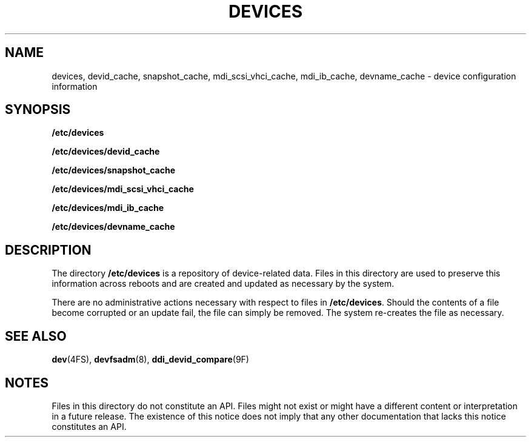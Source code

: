 '\" te
.\" Copyright (c) 2004, Sun Microsystems, Inc. All Rights Reserved.
.\" The contents of this file are subject to the terms of the Common Development and Distribution License (the "License").  You may not use this file except in compliance with the License.
.\" You can obtain a copy of the license at usr/src/OPENSOLARIS.LICENSE or http://www.opensolaris.org/os/licensing.  See the License for the specific language governing permissions and limitations under the License.
.\" When distributing Covered Code, include this CDDL HEADER in each file and include the License file at usr/src/OPENSOLARIS.LICENSE.  If applicable, add the following below this CDDL HEADER, with the fields enclosed by brackets "[]" replaced with your own identifying information: Portions Copyright [yyyy] [name of copyright owner]
.TH DEVICES 5 "February 21, 2023"
.SH NAME
devices, devid_cache, snapshot_cache, mdi_scsi_vhci_cache, mdi_ib_cache,
devname_cache \- device configuration information
.SH SYNOPSIS
.nf
\fB/etc/devices\fR
.fi

.LP
.nf
\fB/etc/devices/devid_cache\fR
.fi

.LP
.nf
\fB/etc/devices/snapshot_cache\fR
.fi

.LP
.nf
\fB/etc/devices/mdi_scsi_vhci_cache\fR
.fi

.LP
.nf
\fB/etc/devices/mdi_ib_cache\fR
.fi

.LP
.nf
\fB/etc/devices/devname_cache\fR
.fi

.SH DESCRIPTION
The directory \fB/etc/devices\fR is a repository of device-related data. Files
in this directory are used to preserve this information across reboots and are
created and updated as necessary by the system.
.sp
.LP
There are no administrative actions necessary with respect to files in
\fB/etc/devices\fR. Should the contents of a file become corrupted or an update
fail, the file can simply be removed. The system re-creates the file as
necessary.
.SH SEE ALSO
.BR dev (4FS),
.BR devfsadm (8),
.BR ddi_devid_compare (9F)
.SH NOTES
Files in this directory do not constitute an API. Files might not exist or
might have a different content or interpretation in a future release. The
existence of this notice does not imply that any other documentation that lacks
this notice constitutes an API.
